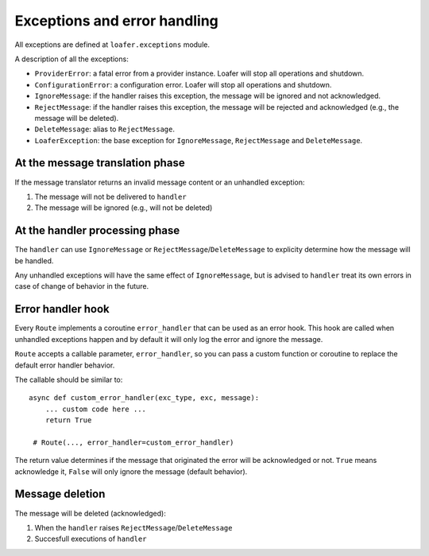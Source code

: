 Exceptions and error handling
-----------------------------

All exceptions are defined at ``loafer.exceptions`` module.

A description of all the exceptions:


* ``ProviderError``: a fatal error from a provider instance.
  Loafer will stop all operations and shutdown.

* ``ConfigurationError``: a configuration error. Loafer will
  stop all operations and shutdown.

* ``IgnoreMessage``: if the handler raises this exception, the message will
  be ignored and not acknowledged.

* ``RejectMessage``: if the handler raises this exception, the message will
  be rejected and acknowledged (e.g., the message will be deleted).

* ``DeleteMessage``: alias to ``RejectMessage``.

* ``LoaferException``: the base exception for ``IgnoreMessage``, ``RejectMessage`` and
  ``DeleteMessage``.


At the message translation phase
~~~~~~~~~~~~~~~~~~~~~~~~~~~~~~~~

If the message translator returns an invalid message content or an unhandled
exception:

1. The message will not be delivered to ``handler``
2. The message will be ignored (e.g., will not be deleted)


At the handler processing phase
~~~~~~~~~~~~~~~~~~~~~~~~~~~~~~~

The ``handler`` can use ``IgnoreMessage`` or ``RejectMessage``/``DeleteMessage`` to explicity
determine how the message will be handled.

Any unhandled exceptions will have the same effect of ``IgnoreMessage``, but
is advised to ``handler`` treat its own errors in case of change of behavior
in the future.


Error handler hook
~~~~~~~~~~~~~~~~~~

Every ``Route`` implements a coroutine ``error_handler`` that can be used as an error hook.
This hook are called when unhandled exceptions happen and by default it will only log the
error and ignore the message.

``Route`` accepts a callable parameter, ``error_handler``, so you can pass a custom function or
coroutine to replace the default error handler behavior.

The callable should be similar to::

    async def custom_error_handler(exc_type, exc, message):
        ... custom code here ...
        return True

     # Route(..., error_handler=custom_error_handler)


The return value determines if the message that originated the error will be acknowledged or not.
``True`` means acknowledge it, ``False`` will only ignore the message (default behavior).


Message deletion
~~~~~~~~~~~~~~~~

The message will be deleted (acknowledged):

1. When the ``handler`` raises ``RejectMessage``/``DeleteMessage``
2. Succesfull executions of ``handler``
